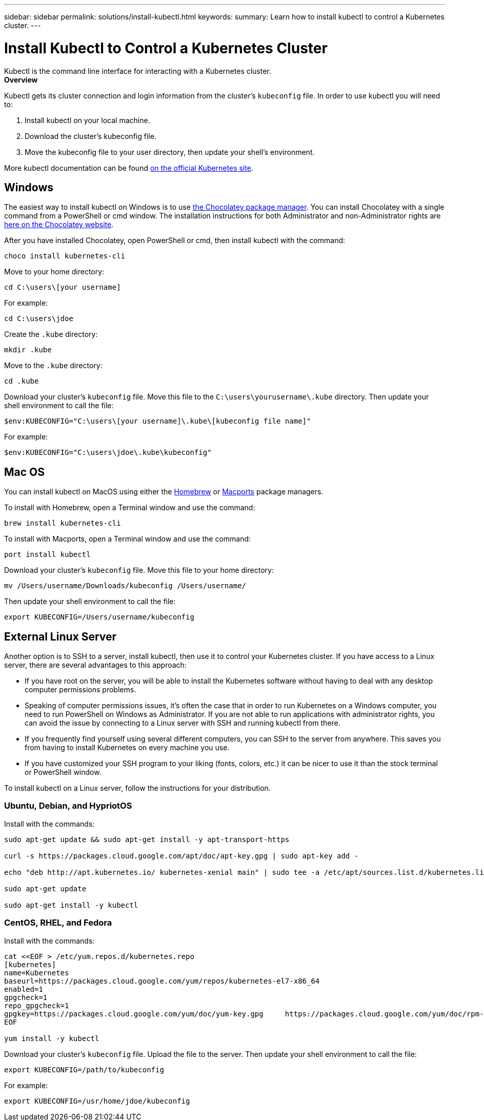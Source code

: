 ---
sidebar: sidebar
permalink: solutions/install-kubectl.html
keywords:
summary: Learn how to install kubectl to control a Kubernetes cluster.
---

= Install Kubectl to Control a Kubernetes Cluster
:hardbreaks:
:icons: font
:imagesdir: ../media/

Kubectl is the command line interface for interacting with a Kubernetes cluster.
**Overview**

Kubectl gets its cluster connection and login information from the cluster’s `kubeconfig` file. In order to use kubectl you will need to:

1. Install kubectl on your local machine.
2. Download the cluster’s kubeconfig file.
3. Move the kubeconfig file to your user directory, then update your shell’s environment.

More kubectl documentation can be found https://kubernetes.io/docs/reference/kubectl/overview/[on the official Kubernetes site].

== Windows

The easiest way to install kubectl on Windows is to use https://chocolatey.org/[the Chocolatey package manager]. You can install Chocolatey with a single command from a PowerShell or cmd window. The installation instructions for both Administrator and non-Administrator rights are https://chocolatey.org/install[here on the Chocolatey website].

After you have installed Chocolatey, open PowerShell or cmd, then install kubectl with the command:

----
choco install kubernetes-cli
----

Move to your home directory:

----
cd C:\users\[your username]
----

For example:

----
cd C:\users\jdoe
----

Create the `.kube` directory:

----
mkdir .kube
----

Move to the `.kube` directory:

----
cd .kube
----

Download your cluster’s `kubeconfig` file. Move this file to the `C:\users\yourusername\.kube` directory. Then update your shell environment to call the file:

----
$env:KUBECONFIG="C:\users\[your username]\.kube\[kubeconfig file name]"
----

For example:

----
$env:KUBECONFIG="C:\users\jdoe\.kube\kubeconfig"
----


== Mac OS

You can install kubectl on MacOS using either the https://brew.sh/[Homebrew] or https://www.macports.org/[Macports] package managers.

To install with Homebrew, open a Terminal window and use the command:

----
brew install kubernetes-cli
----

To install with Macports, open a Terminal window and use the command:

----
port install kubectl
----

Download your cluster’s `kubeconfig` file. Move this file to your home directory:

----
mv /Users/username/Downloads/kubeconfig /Users/username/
----

Then update your shell environment to call the file:

----
export KUBECONFIG=/Users/username/kubeconfig
----

== External Linux Server

Another option is to SSH to a server, install kubectl, then use it to control your Kubernetes cluster. If you have access to a Linux server, there are several advantages to this approach:

* If you have root on the server, you will be able to install the Kubernetes software without having to deal with any desktop computer permissions problems.
* Speaking of computer permissions issues, it's often the case that in order to run Kubernetes on a Windows computer, you need to run PowerShell on Windows as Administrator. If you are not able to run applications with administrator rights, you can avoid the issue by connecting to a Linux server with SSH and running kubectl from there.
* If you frequently find yourself using several different computers, you can SSH to the server from anywhere. This saves you from having to install Kubernetes on every machine you use.
* If you have customized your SSH program to your liking (fonts, colors, etc.) it can be nicer to use it than the stock terminal or PowerShell window.

To install kubectl on a Linux server, follow the instructions for your distribution.

=== Ubuntu, Debian, and HypriotOS

Install with the commands:

----
sudo apt-get update && sudo apt-get install -y apt-transport-https

curl -s https://packages.cloud.google.com/apt/doc/apt-key.gpg | sudo apt-key add -

echo "deb http://apt.kubernetes.io/ kubernetes-xenial main" | sudo tee -a /etc/apt/sources.list.d/kubernetes.list

sudo apt-get update

sudo apt-get install -y kubectl
----

=== CentOS, RHEL, and Fedora

Install with the commands:

----
cat <<EOF > /etc/yum.repos.d/kubernetes.repo
[kubernetes]
name=Kubernetes
baseurl=https://packages.cloud.google.com/yum/repos/kubernetes-el7-x86_64
enabled=1
gpgcheck=1
repo_gpgcheck=1
gpgkey=https://packages.cloud.google.com/yum/doc/yum-key.gpg     https://packages.cloud.google.com/yum/doc/rpm-package-key.gpg
EOF

yum install -y kubectl
----

Download your cluster’s `kubeconfig` file. Upload the file to the server. Then update your shell environment to call the file:

----
export KUBECONFIG=/path/to/kubeconfig
----

For example:

----
export KUBECONFIG=/usr/home/jdoe/kubeconfig
----
